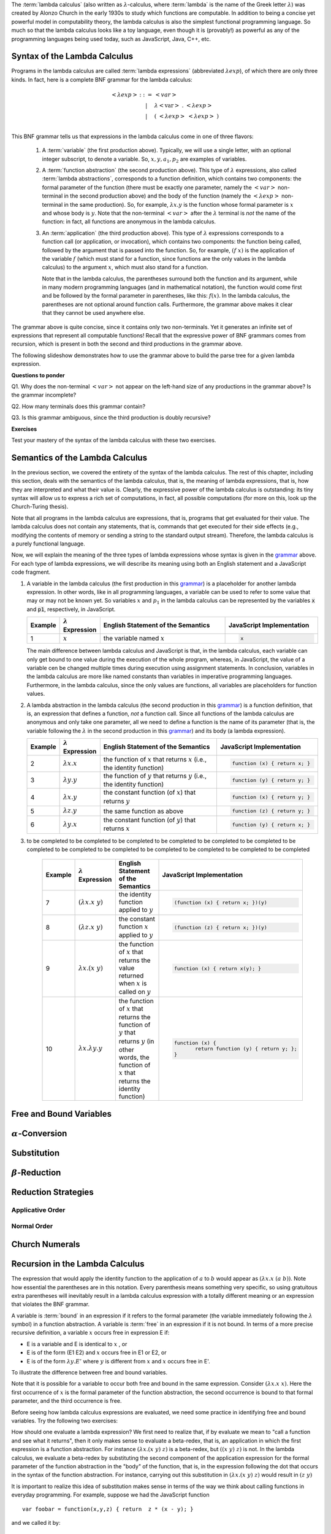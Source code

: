 .. This file is part of the OpenDSA eTextbook project. See
.. http://algoviz.org/OpenDSA for more details.
.. Copyright (c) 2012-13 by the OpenDSA Project Contributors, and
.. distributed under an MIT open source license.

.. avmetadata:: 
   :author: David Furcy, Tom Naps and Taylor Rydahl



.. index:: ! lambda calculus, Alonzo Church, functional programming ; lambda calculus

The :term:`lambda calculus` (also written as :math:`\lambda`-calculus,
where :term:`lambda` is the name of the Greek letter :math:`\lambda`)
was created by Alonzo Church in the early 1930s to study which
functions are computable. In addition to being a concise yet powerful
model in computability theory, the lambda calculus is also the
simplest functional programming language. So much so that the lambda
calculus looks like a toy language, even though it is (provably!) as
powerful as any of the programming languages being used today, such as
JavaScript, Java, C++, etc. 

.. index:: lambda calculus ; syntax

===============================
 Syntax of the Lambda Calculus
===============================

Programs in the lambda calculus are called :term:`lambda expressions`
(abbreviated :math:`\lambda exp`), of which there are only three
kinds. In fact, here is a complete BNF grammar for the lambda
calculus:

.. _grammar:

.. math::

   \begin{eqnarray*} 
   <\lambda exp> &::=& <var>\\
                        &|& \lambda <\mathrm{var}>\ .\ <\lambda exp>\\
                        &|& (\ <\lambda exp>\ <\lambda exp>\ )\\
   \end{eqnarray*}

.. index:: 
     lambda calculus; variable
     lambda calculus; function abstraction
     lambda calculus; lambda abstraction
     lambda calculus; function application



This BNF grammar tells us that expressions in the lambda calculus come
in one of three flavors:

  1. A :term:`variable` (the first production above). Typically, we
     will use a single letter, with an optional integer subscript, to
     denote a variable. So, :math:`x, y, a_1, p_2` are examples of
     variables.

  2. A :term:`function abstraction` (the second production above).
     This type of :math:`\lambda` expressions, also called
     :term:`lambda abstractions`, corresponds to a function
     definition, which contains two components: the formal parameter
     of the function (there must be exactly one parameter, namely the
     :math:`< var >` non-terminal in the second production above) and
     the body of the function (namely the :math:`<\lambda exp >`
     non-terminal in the same production). So, for example,
     :math:`\lambda x.y` is the function whose formal parameter is
     :math:`x` and whose body is :math:`y`. Note that the non-terminal
     :math:`<var>` after the :math:`\lambda` terminal is *not* the
     name of the function: in fact, all functions are anonymous in the
     lambda calculus.

  3. An :term:`application` (the third production above). This type of
     :math:`\lambda` expressions corresponds to a function call (or
     application, or invocation), which contains two components: the
     function being called, followed by the argument that is passed
     into the function. So, for example, :math:`(f\ x)` is the
     application of the variable :math:`f` (which must stand for a
     function, since functions are the only values in the lambda
     calculus) to the argument :math:`x`, which must also stand for a
     function. 

     .. index::
          lambda calculus; parentheses

     Note that in the lambda calculus, the parentheses
     surround both the function and its argument, while in many modern
     programming languages (and in mathematical notation), the
     function would come first and be followed by the formal parameter
     in parentheses, like this: :math:`f(x)`. In the lambda calculus,
     the parentheses are not optional around function
     calls. Furthermore, the grammar above makes it clear that they
     cannot be used anywhere else.


The grammar above is quite concise, since it contains only two
non-terminals. Yet it generates an infinite set of expressions that
represent all computable functions! Recall that the expressive power
of BNF grammars comes from recursion, which is present in both the
second and third productions in the grammar above.

The following slideshow demonstrates how to use the grammar above
to build the parse tree for a given lambda expression.

.. inlineav:: parseTree ss
   :output: show


**Questions to ponder**

.. index:: 
     BNF grammar; double recursion and ambiguity


Q1. Why does the non-terminal :math:`<var>` not appear on the
left-hand size of any productions in the grammar above? Is the grammar
incomplete?

Q2. How many terminals does this grammar contain? 

Q3. Is this grammar ambiguous, since the third production is doubly recursive?

**Exercises**

Test your mastery of the syntax of the lambda calculus with these two exercises.

.. avembed:: Exercises/PL/SyntaxTF.html ka

.. avembed:: Exercises/PL/SyntaxMC.html ka



==================================
 Semantics of the Lambda Calculus
==================================

In the previous section, we covered the entirety of the syntax of the
lambda calculus. The rest of this chapter, including this section,
deals with the semantics of the lambda calculus, that is, the meaning
of lambda expressions, that is, how they are interpreted and what
their value is. Clearly, the expressive power of the lambda calculus
is outstanding: its tiny syntax will allow us to express a rich set of
computations, in fact, all possible computations (for more on this,
look up the Church-Turing thesis).

Note that all programs in the lambda calculus are expressions, that
is, programs that get evaluated for their value. The lambda calculus
does not contain any statements, that is, commands that get executed
for their side effects (e.g., modifying the contents of memory or
sending a string to the standard output stream). Therefore, the lambda
calculus is a purely functional language.

Now, we will explain the meaning of the three types of lambda
expressions whose syntax is given in the grammar_ above. For each type
of lambda expressions, we will describe its meaning using both an
English statement and a JavaScript code fragment.

1.  A variable in the lambda calculus (the first production in this
    grammar_) is a placeholder for another lambda expression. In other
    words, like in all programming languages, a variable can be used
    to refer to some value that may or may not be known yet. So
    variables :math:`x` and :math:`p_1` in the lambda calculus can be
    represented by the variables :code:`x` and :code:`p1`,
    respectively, in JavaScript. 

    .. list-table:: 
       :widths: 1 2 10 7
       :header-rows: 1

       * - Example
         - :math:`\lambda` Expression
         - English Statement of the Semantics
         - JavaScript Implementation
       * - 1
         - :math:`x`
         - the variable named :math:`x`
         - .. code::
         
            x

    The main difference between lambda calculus and JavaScript is
    that, in the lambda calculus, each variable can only get bound to
    one value during the execution of the whole program, whereas, in
    JavaScript, the value of a variable cen be changed multiple times
    during execution using assignment statements. In conclusion,
    variables in the lambda calculus are more like named constants
    than variables in imperative programming languages. Furthermore,
    in the lambda calculus, since the only values are functions, all
    variables are placeholders for function values.

2.  A lambda abstraction in the lambda calculus (the second production
    in this grammar_) is a function definition, that is, an expression
    that defines a function, *not* a function call. Since all
    functions of the lambda calculus are anonymous and only take one
    parameter, all we need to define a function is the name of its
    parameter (that is, the variable following the :math:`\lambda` in
    the second production in this grammar_) and its body (a lambda
    expression).

    .. list-table:: 
       :widths: 1 2 10 7
       :header-rows: 1

       * - Example
         - :math:`\lambda` Expression
         - English Statement of the Semantics
         - JavaScript Implementation
       * - 2
         - :math:`\lambda x.x`
         - the function of :math:`x` that returns :math:`x` (i.e., the identity function)
         - .. code::

            function (x) { return x; }
       * - 3
         - :math:`\lambda y.y`
         - the function of :math:`y` that returns :math:`y` (i.e., the identity function)
         - .. code::     

            function (y) { return y; }
       * - 4
         - :math:`\lambda x.y`
         - the constant function (of :math:`x`) that returns :math:`y`
         - .. code::

              function (x) { return y; }
       * - 5
         - :math:`\lambda z.y`
         - the same function as above
         - .. code::
 
             function (z) { return y; }
       * - 6
         - :math:`\lambda y.x`
         - the constant function (of :math:`y`) that returns :math:`x`
         - .. code::

              function (y) { return x; }

3. to be completed to be completed to be completed to be completed to
   be completed to be completed to be completed to be completed to be
   completed to be completed to be completed to be completed to be
   completed

    .. list-table:: 
       :widths: 1 2 10 7
       :header-rows: 1

       * - Example
         - :math:`\lambda` Expression
         - English Statement of the Semantics
         - JavaScript Implementation
       * - 7
         - :math:`(\lambda x.x\ y)`
         - the identity function applied to :math:`y`
         - .. code::

              (function (x) { return x; })(y)
       * - 8
         - :math:`(\lambda z.x\ y)`
         - the constant function :math:`x` applied to :math:`y`
         - .. code::

              (function (z) { return x; })(y)
       * - 9
         - :math:`\lambda x.(x\ y)`
         - the function of :math:`x` that returns the value returned when :math:`x` 
           is called on :math:`y`
         - .. code::
  
              function (x) { return x(y); }
       * - 10
         - :math:`\lambda x.\lambda y.y`
         - the function of :math:`x` that returns the function of :math:`y` that 
           returns :math:`y` (in other words, the function of :math:`x` that 
           returns the identity function)
         - .. code::

              function (x) {
                     return function (y) { return y; };
              }


==========================
 Free and Bound Variables
==========================


==========================
 :math:`\alpha`-Conversion
==========================

=============
 Substitution
=============

========================
 :math:`\beta`-Reduction
========================

====================
Reduction Strategies
====================

Applicative Order
=================


Normal Order
============


===============
Church Numerals
===============

================================
Recursion in the Lambda Calculus
================================


The expression that would apply the identity function to the
application of :math:`a` to :math:`b` would appear as :math:`(\lambda x.x \; (a \; b))`.  Note how essential the parentheses are in this
notation.  Every parenthesis means something very specific, so using 
gratuitous extra parentheses  will inevitably result in a lambda calculus expression with a totally different meaning or an expression  that
violates the BNF grammar.



A variable is :term:`bound` in an expression if it refers to the formal
parameter (the variable immediately following the :math:`\lambda` symbol) in a
function abstraction.  A variable is :term:`free` in an expression if it is
not bound.  In terms of a more precise recursive definition, a
variable :math:`x` occurs free in expression E if:

- E is a variable and E is identical to :math:`x` , or
- E is of the form (E1 E2) and :math:`x` occurs free in E1 or E2, or
- E is of the form :math:`\lambda y.E'` where :math:`y` is different from :math:`x` and :math:`x` occurs free in E'.


To illustrate the difference between free and bound variables.

.. Slideshow for Free/Bound Vars

.. inlineav:: FreeBoundCON ss
   :output: show

Note that it is possible for a variable to occur both free and bound
in the same expression.  Consider :math:`(\lambda x.x \; x)`.  Here
the first occurrence of :math:`x` is the formal parameter of the
function abstraction, the second occurrence is bound to that formal
parameter, and the third occurrence is free.

Before seeing how lambda calculus expressions are evaluated, we need
some practice in identifying free and bound variables.  Try the following two exercises:

.. avembed:: Exercises/Development/LambdaCalcFree.html ka

.. avembed:: Exercises/Development/LambdaCalcBound.html ka

How should one evaluate a lambda expression?  We first need to realize
that, if by evaluate we mean to "call a function and see what it
returns", then it only makes sense to evaluate a beta-redex, that is,
an application in which the first expression is a function
abstraction.  For instance :math:`(\lambda x.(x \; y) \; z)` is a
beta-redex, but :math:`((x \; y) \; z)` is not.  In the lambda
calculus, we evaluate a beta-redex by substituting the second
component of the application expression for the formal parameter of
the function abstraction in the "body" of the function, that is, in the expression following the dot that occurs in the syntax of the
function abstraction.  For instance, carrying out this substitution in
:math:`(\lambda x.(x \; y) \; z)` would result in :math:`(z \; y)`

It is important to realize this idea of substitution makes sense in terms of the way we think about calling functions in everyday programming.   For example, suppose we had the JavaScript function

::

 var foobar = function(x,y,z) { return  z * (x - y); }

and we called it by:

::

 foobar(8,6,4)

A reasonable way to describe the value returned would be to say "substitute 8 for x, 6 for y, and 4 for z in the expression :math:`z * (x - y)`. 



The act of doing this substitution is called :term:`beta-reducing` the
lambda expression.   Hence we now see the rationale for the term
beta-redex that we introduced earlier.   A beta-redex is the one and
only type of lambda expression that can be beta-reduced.

What can go wrong when we do this substitution to carry out a
beta-reduction in the lambda calculus?  By substituting one
variable for another, a variable that was free in an expression may
become bound.  For instance, in the expression :math:`(\lambda
x.\lambda y.(y \; x) \; y)`, the last occurrence of y in this
application is free.  But if we beta-reduce, the result will be
:math:`\lambda y.(y \; y)` and the free y that was substituted for the
formal parameter x is now bound.  This is a result we need to avoid.
To see why consider the following simple example:

:math:`(\lambda x.z \; x)`

Here :math:`\lambda x.z` is the function that always returns
:math:`z`, which here is a free variable.  If we beta-reduce by
substituting the last free occurrence of :math:`x` for :math:`z`, the free :math:`x` is now bound and the function becomes the identity function, which is very different from the function that always returns :math:`z`,

   
To keep from capturing a free variable in this fashion, we must :term:`alpha-convert` the expression that would cause
the :math:`y` to become bound.  The intuitive justification of alpha-conversion
is that we do not change the function abstraction :math:`\lambda y.(y \; x)` if we choose a different variable, say :math:`w`, to use as the formal
parameter for the function.  That is, as a function definition,
:math:`\lambda w.(w \; x)` is equivalent to :math:`\lambda y.(y \; x)`.   To carry out alpha-conversion on a function abstraction like :math:`\lambda p.b`, we 
simply replace each free occurrence of p (the formal parameter) in b (the "body" of the function) by a new variable symbol not occurring anywhere in the body.    To illustrate this, consider:


.. Slideshow for Alpha Conversion

.. inlineav:: AlphaConversionCON ss
   :output: show

Practice alpha conversion with the following exercise:

.. Exercise for AlphaConversion

.. avembed:: Exercises/Development/AlphaConversionChoice.html ka

You can get some more alpha conversion practice with the following exercise:

.. Exercise for AlphaConversion

.. avembed:: Exercises/Development/AlphaConversionHighlight.html ka

The  rule to remember here is that, before substituting in a lambda
expression to carry out a beta-reduction, be sure to check whether
that substitution will capture any free variable, making it become a
bound variable.  If it will, alpha-convert the expression before
beta-reducing it.


.. A fundamental tool in evaluating expressions in the lambda calculus is
.. the notion of substitution.  For the application of a function to its
.. argument, we need merely substitute the argument for the formal
.. parameter in the expression that defines the function, being careful
.. to first alpha convert if doing this would capture a free variable.
.. This is called beta conversion, and 

To fully evaluate a lambda calculus expression, we may have to perform
multiple beta reductions.  This must be done until there are no more
beta-redexes left in the expression.  At that point, the expression,
fully evaluated, is said to be in :term:`beta-normal` form.  Since this
involves potentially multiple beta reductions, we have a choice for
the order in which the individual beta conversions are performed.

Applicative Order Reduction
===========================

The strategy is characterized by first evaluating the beta-redexes
that are inside an application expression.  That is, we only perform
an application when each of the internal beta-redexes has been
beta-reduced and there are no beta-redexes left except the topmost
application.  If there is more than one internal beta-redex to choose
from, we select the leftmost innermost beta-redex first.  Consider:


.. Slideshow for Applicative order

.. inlineav:: BetaAppCON ss
   :output: show

Practice an applicative order reduction in the following exercise:

.. Exercise for Applicative

.. avembed:: Exercises/Development/BetaReductionAppNextStep.html ka

For some more practice, try:

.. Exercise for Applicative

.. avembed:: Exercises/Development/BetaReductionAppHighlight.html ka




Normal Order Reduction
======================

This strategy reduces the leftmost outermost beta-redex first before reducing
the beta-redexes inside of it and those that follow it.  While
applicative order proceeds by evaluating the internal beta-redexes and then
applying the function, normal order evaluation proceeds by applying
the function first and then evaluating the internal beta-redexes.  Consider
the following example:


.. Slideshow for Normal Order

.. inlineav:: BetaNormCON ss
   :output: show


Practice a normal order reduction in the following exercise:

.. Exercise for Normal

.. avembed:: Exercises/Development/BetaReductionNormNextStep.html ka

For some more practice, try:

.. Exercise for Applicative

.. avembed:: Exercises/Development/BetaReductionNormHighlight.html ka


As a final test of your proficiency in doing beta reductions, try doing

1. All the steps in a complete applicative order reduction:

.. avembed:: AV/PL/profexercises/applicativeOrderPro.html pe

2. All the steps in a complete normal order reduction

.. odsascript:: AV/PL/interpreters/lambdacalc/slideshows/AV/parseTree.js



.. odsascript:: AV/Development/FreeBoundCON.js

.. odsascript:: AV/Development/AlphaConversionCON.js

.. odsascript:: AV/Development/BetaAppCON.js

.. odsascript:: AV/Development/BetaNormCON.js

.. odsascript:: AV/PL/interpreters/lambdacalc/version1.4/scripts/grammar.js

.. odsascript:: AV/PL/interpreters/lambdacalc/version1.4/scripts/absyn.js

.. odsascript:: AV/PL/interpreters/lambdacalc/version1.4/scripts/interpreter.js

.. odsascript:: AV/PL/interpreters/lambdacalc/version1.4/scripts/randomExamples.js

.. odsalink::  AV/PL/interpreters/lambdacalc/slideshows/AV/parseTree.css

